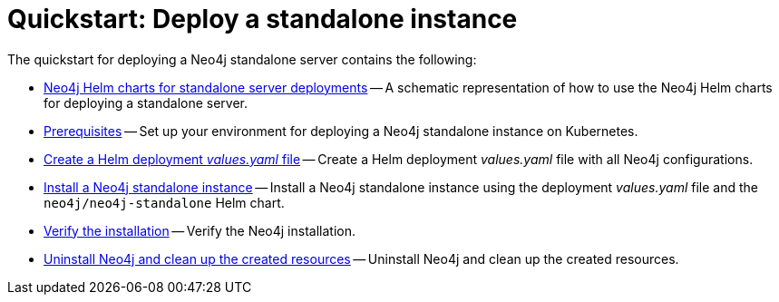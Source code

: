 :description: How to deploy a Neo4j standalone instance to a cloud or a local Kubernetes cluster using Neo4j Helm charts.

[[quick-start-standalone]]
= Quickstart: Deploy a standalone instance
:description: This quickstart guide walks through the basics of deploying a Neo4j standalone instance to a cloud or a local Kubernetes cluster using the Neo4j Helm charts. 

The quickstart for deploying a Neo4j standalone server contains the following:

* xref:kubernetes/quickstart-standalone/server-setup.adoc[Neo4j Helm charts for standalone server deployments] -- A schematic representation of how to use the Neo4j Helm charts for deploying a standalone server.
* xref:kubernetes/quickstart-standalone/prerequisites.adoc[Prerequisites] -- Set up your environment for deploying a Neo4j standalone instance on Kubernetes.
* xref:kubernetes/quickstart-standalone/create-value-file.adoc[Create a Helm deployment _values.yaml_ file] -- Create a Helm deployment _values.yaml_ file with all Neo4j configurations.
* xref:kubernetes/quickstart-standalone/install-neo4j.adoc[Install a Neo4j standalone instance] -- Install a Neo4j standalone instance using the deployment _values.yaml_ file and the `neo4j/neo4j-standalone` Helm chart.
* xref:kubernetes/quickstart-standalone/verify-installation.adoc[Verify the installation] -- Verify the Neo4j installation.
* xref:kubernetes/quickstart-standalone/uninstall-cleanup.adoc[Uninstall Neo4j and clean up the created resources] -- Uninstall Neo4j and clean up the created resources.
